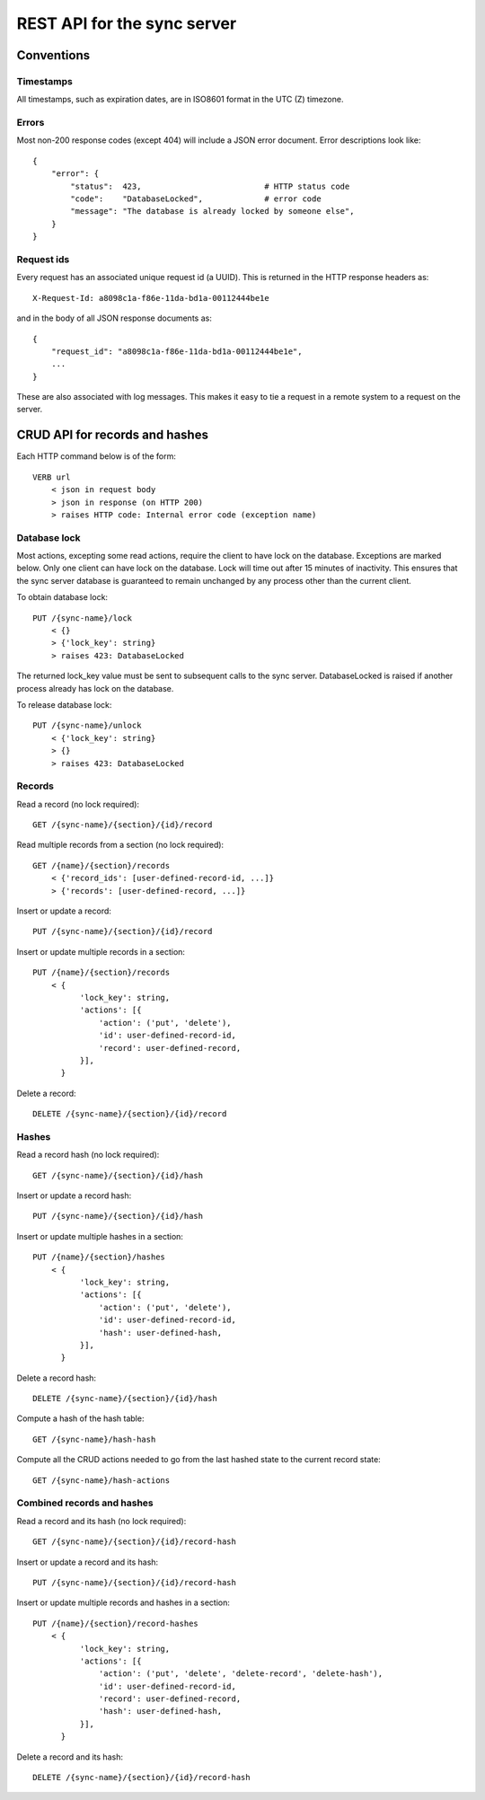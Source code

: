 ============================
REST API for the sync server
============================

Conventions
===========

Timestamps
----------
All timestamps, such as expiration dates, are in ISO8601 format in the UTC (Z) timezone.

Errors
------
Most non-200 response codes (except 404) will include a JSON error
document. Error descriptions look like::

    {
        "error": {
            "status":  423,                          # HTTP status code
            "code":    "DatabaseLocked",             # error code
            "message": "The database is already locked by someone else",
        }
    }

Request ids
-----------
Every request has an associated unique request id (a UUID). This is
returned in the HTTP response headers as::

    X-Request-Id: a8098c1a-f86e-11da-bd1a-00112444be1e

and in the body of all JSON response documents as::

    {
        "request_id": "a8098c1a-f86e-11da-bd1a-00112444be1e",
        ...
    }

These are also associated with log messages. This makes it easy to tie
a request in a remote system to a request on the server.

CRUD API for records and hashes
===============================
Each HTTP command below is of the form::

    VERB url
        < json in request body
        > json in response (on HTTP 200)
        > raises HTTP code: Internal error code (exception name)

Database lock
-------------
Most actions, excepting some read actions, require the client to have
lock on the database. Exceptions are marked below. Only one client can
have lock on the database. Lock will time out after 15 minutes of
inactivity. This ensures that the sync server database is guaranteed
to remain unchanged by any process other than the current client.

To obtain database lock::

    PUT /{sync-name}/lock
        < {}
        > {'lock_key': string}
        > raises 423: DatabaseLocked

The returned lock_key value must be sent to subsequent calls to the
sync server. DatabaseLocked is raised if another process already has
lock on the database.

To release database lock::

    PUT /{sync-name}/unlock
        < {'lock_key': string}
        > {}
        > raises 423: DatabaseLocked

Records
-------
Read a record (no lock required)::

    GET /{sync-name}/{section}/{id}/record

Read multiple records from a section (no lock required)::

    GET /{name}/{section}/records
        < {'record_ids': [user-defined-record-id, ...]}
        > {'records': [user-defined-record, ...]}

Insert or update a record::

    PUT /{sync-name}/{section}/{id}/record

Insert or update multiple records in a section::

    PUT /{name}/{section}/records
        < {
              'lock_key': string,
              'actions': [{
                  'action': ('put', 'delete'),
                  'id': user-defined-record-id,
                  'record': user-defined-record,
              }],
          }

Delete a record::

    DELETE /{sync-name}/{section}/{id}/record

Hashes
------
Read a record hash (no lock required)::

    GET /{sync-name}/{section}/{id}/hash

Insert or update a record hash::

    PUT /{sync-name}/{section}/{id}/hash

Insert or update multiple hashes in a section::

    PUT /{name}/{section}/hashes
        < {
              'lock_key': string,
              'actions': [{
                  'action': ('put', 'delete'),
                  'id': user-defined-record-id,
                  'hash': user-defined-hash,
              }],
          }

Delete a record hash::

    DELETE /{sync-name}/{section}/{id}/hash

Compute a hash of the hash table::

    GET /{sync-name}/hash-hash

Compute all the CRUD actions needed to go from the last hashed state
to the current record state::

    GET /{sync-name}/hash-actions

Combined records and hashes
---------------------------
Read a record and its hash (no lock required)::

    GET /{sync-name}/{section}/{id}/record-hash

Insert or update a record and its hash::

    PUT /{sync-name}/{section}/{id}/record-hash

Insert or update multiple records and hashes in a section::

    PUT /{name}/{section}/record-hashes
        < {
              'lock_key': string,
              'actions': [{
                  'action': ('put', 'delete', 'delete-record', 'delete-hash'),
                  'id': user-defined-record-id,
                  'record': user-defined-record,
                  'hash': user-defined-hash,
              }],
          }

Delete a record and its hash::

    DELETE /{sync-name}/{section}/{id}/record-hash
